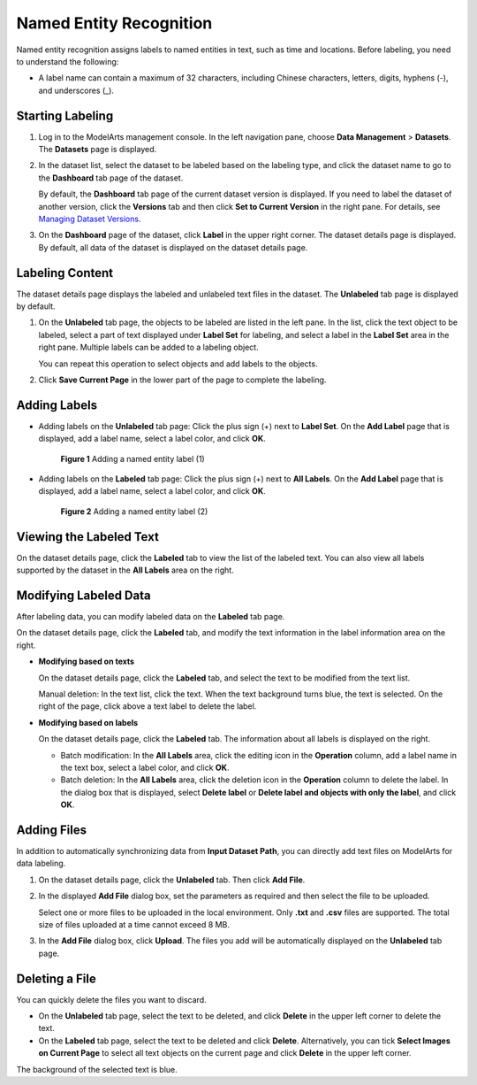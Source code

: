 Named Entity Recognition
========================

Named entity recognition assigns labels to named entities in text, such as time and locations. Before labeling, you need to understand the following:

-  A label name can contain a maximum of 32 characters, including Chinese characters, letters, digits, hyphens (-), and underscores (_).

Starting Labeling
-----------------

#. Log in to the ModelArts management console. In the left navigation pane, choose **Data Management** > **Datasets**. The **Datasets** page is displayed.

#. In the dataset list, select the dataset to be labeled based on the labeling type, and click the dataset name to go to the **Dashboard** tab page of the dataset.

   By default, the **Dashboard** tab page of the current dataset version is displayed. If you need to label the dataset of another version, click the **Versions** tab and then click **Set to Current Version** in the right pane. For details, see `Managing Dataset Versions <../../data_management/managing_dataset_versions.html>`__.

#. On the **Dashboard** page of the dataset, click **Label** in the upper right corner. The dataset details page is displayed. By default, all data of the dataset is displayed on the dataset details page.

Labeling Content
----------------

The dataset details page displays the labeled and unlabeled text files in the dataset. The **Unlabeled** tab page is displayed by default.

#. On the **Unlabeled** tab page, the objects to be labeled are listed in the left pane. In the list, click the text object to be labeled, select a part of text displayed under **Label Set** for labeling, and select a label in the **Label Set** area in the right pane. Multiple labels can be added to a labeling object.

   You can repeat this operation to select objects and add labels to the objects.

#. Click **Save Current Page** in the lower part of the page to complete the labeling.

Adding Labels
-------------

-  Adding labels on the **Unlabeled** tab page: Click the plus sign (+) next to **Label Set**. On the **Add Label** page that is displayed, add a label name, select a label color, and click **OK**.

   .. figure:: /_static/images/en-us_image_0000001156921015.png
      :alt: **Figure 1** Adding a named entity label (1)
   

      **Figure 1** Adding a named entity label (1)

-  Adding labels on the **Labeled** tab page: Click the plus sign (+) next to **All Labels**. On the **Add Label** page that is displayed, add a label name, select a label color, and click **OK**.

   .. figure:: /_static/images/en-us_image_0000001156921017.png
      :alt: **Figure 2** Adding a named entity label (2)
   

      **Figure 2** Adding a named entity label (2)

Viewing the Labeled Text
------------------------

On the dataset details page, click the **Labeled** tab to view the list of the labeled text. You can also view all labels supported by the dataset in the **All Labels** area on the right.

Modifying Labeled Data
----------------------

After labeling data, you can modify labeled data on the **Labeled** tab page.

On the dataset details page, click the **Labeled** tab, and modify the text information in the label information area on the right.

-  **Modifying based on texts**

   On the dataset details page, click the **Labeled** tab, and select the text to be modified from the text list.

   Manual deletion: In the text list, click the text. When the text background turns blue, the text is selected. On the right of the page, click |image1| above a text label to delete the label.

-  **Modifying based on labels**

   On the dataset details page, click the **Labeled** tab. The information about all labels is displayed on the right.

   -  Batch modification: In the **All Labels** area, click the editing icon in the **Operation** column, add a label name in the text box, select a label color, and click **OK**.
   -  Batch deletion: In the **All Labels** area, click the deletion icon in the **Operation** column to delete the label. In the dialog box that is displayed, select **Delete label** or **Delete label and objects with only the label**, and click **OK**.

Adding Files
------------

In addition to automatically synchronizing data from **Input Dataset Path**, you can directly add text files on ModelArts for data labeling.

#. On the dataset details page, click the **Unlabeled** tab. Then click **Add File**.

#. In the displayed **Add File** dialog box, set the parameters as required and then select the file to be uploaded.

   Select one or more files to be uploaded in the local environment. Only **.txt** and **.csv** files are supported. The total size of files uploaded at a time cannot exceed 8 MB.

#. In the **Add File** dialog box, click **Upload**. The files you add will be automatically displayed on the **Unlabeled** tab page.

Deleting a File
---------------

You can quickly delete the files you want to discard.

-  On the **Unlabeled** tab page, select the text to be deleted, and click **Delete** in the upper left corner to delete the text.
-  On the **Labeled** tab page, select the text to be deleted and click **Delete**. Alternatively, you can tick **Select Images on Current Page** to select all text objects on the current page and click **Delete** in the upper left corner.

The background of the selected text is blue.



.. |image1| image:: /_static/images/en-us_image_0000001110761148.png

